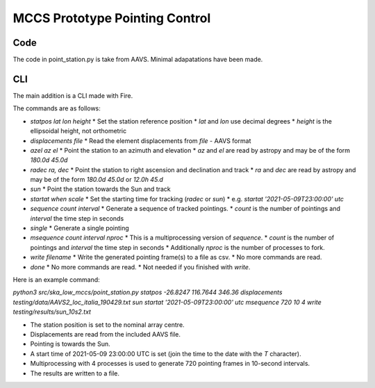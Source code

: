 ################################
 MCCS Prototype Pointing Control
################################

****
Code
****

The code in point_station.py is take from AAVS.
Minimal adapatations have been made.

***
CLI
***

The main addition is a CLI made with Fire.

The commands are as follows:

* `statpos lat lon height`
  * Set the station reference position
  * `lat` and `lon` use decimal degrees
  * `height` is the ellipsoidal height, not orthometric

* `displacements file`
  * Read the element displacements from `file` - AAVS format
  
* `azel az el`
  * Point the station to an azimuth and elevation
  * `az` and `el` are read by astropy and may be of the form `180.0d 45.0d`
  
* `radec ra, dec`
  * Point the station to right ascension and declination and track
  * `ra` and `dec` are read by astropy and may be of the form `180.0d 45.0d` or `12.0h 45.d`

* `sun`
  * Point the station towards the Sun and track

* `startat when scale`
  * Set the starting time for tracking (`radec` or `sun`)
  * e.g. `startat '2021-05-09T23:00:00' utc`
  
* `sequence count interval`
  * Generate a sequence of tracked pointings.
  * `count` is the number of pointings and `interval` the time step in seconds
  
* `single`
  * Generate a single pointing
  
* `msequence count interval nproc`
  * This is a multiprocessing version of `sequence`.
  * `count` is the number of pointings and `interval` the time step in seconds
  * Additionally `nproc` is the number of processes to fork.
  
* `write filename`
  * Write the generated pointing frame(s) to a file as csv.
  * No more commands are read.
  
* `done`
  * No more commands are read.
  * Not needed if you finished with `write`.

Here is an example command:

`python3 src/ska_low_mccs/point_station.py statpos -26.8247 116.7644 346.36 displacements testing/data/AAVS2_loc_italia_190429.txt sun startat '2021-05-09T23:00:00' utc msequence 720 10 4 write testing/results/sun_10s2.txt`

* The station position is set to the nominal array centre.
* Displacements are read from the included AAVS file.
* Pointing is towards the Sun.
* A start time of 2021-05-09 23:00:00 UTC is set (join the time to the date with the `T` character).
* Multiprocessing with 4 processes is used to generate 720 pointing frames in 10-second intervals.
* The results are written to a file.
